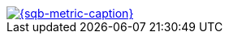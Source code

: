 [pass,subs="+attributes,+macros"]
https://sonarqube.nmlabs.gr/dashboard?id={sonarqube-appId}[image:https://sonarqube.nmlabs.gr/api/project_badges/measure?project={sonarqube-appId}&metric={sqb-metric}&token={sonarqube-token}[{sqb-metric-caption}]]